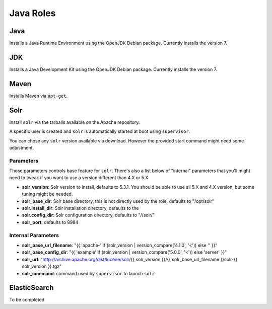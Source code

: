 **********
Java Roles
**********

Java
====

Installs a Java Runtime Environment using the OpenJDK Debian package.
Currently installs the version 7.

JDK
===

Installs a Java Development Kit using the OpenJDK Debian package.
Currently installs the version 7.

Maven
=====

Installs Maven via ``apt-get``.

Solr
====

Install ``solr`` via the tarballs available on the Apache repository.

A specific user is created and ``solr`` is automatically started at boot
using ``supervisor``.

You can chose any ``solr`` version available via download. However the
provided start command might need some adjustment.

Parameters
----------

Those parameters controls base feature for ``solr``. There's also a list
below of "internal" parameters that you'll might need to tweak if you
want to use a version different than 4.X or 5.X

-  **solr\_version**: Solr version to install, defaults to 5.3.1. You
   should be able to use all 5.X and 4.X version, but some tuning might
   be needed.
-  **solr\_base\_dir**: Solr base directory, this is not directly used
   by the role, defaults to "/opt/solr"
-  **solr.install\_dir**: Solr installation directory, defaults to the
-  **solr.config\_dir**: Solr configuration directory, defaults to
   "//solr/"
-  **solr\_port**: defaults to 8984

Internal Parameters
-------------------

-  **solr\_base\_url\_filename**: "{{ 'apache-' if (solr\_version \|
   version\_compare('4.1.0', '<')) else '' }}"
-  **solr\_base\_config\_dir**: "{{ 'example' if (solr\_version \|
   version\_compare('5.0.0', '<')) else 'server' }}"
-  **solr\_url**: "http://archive.apache.org/dist/lucene/solr/{{
   solr\_version }}/{{ solr\_base\_url\_filename }}solr-{{ solr\_version
   }}.tgz"
-  **solr\_command**: command used by ``supervisor`` to launch ``solr``

ElasticSearch
=============

To be completed
